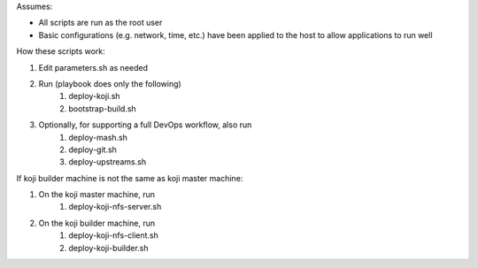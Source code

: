 Assumes:

* All scripts are run as the root user
* Basic configurations (e.g. network, time, etc.) have been applied to the host to allow applications to run well

How these scripts work:

#. Edit parameters.sh as needed
#. Run (playbook does only the following)
    #. deploy-koji.sh
    #. bootstrap-build.sh
#. Optionally, for supporting a full DevOps workflow, also run
    #. deploy-mash.sh
    #. deploy-git.sh
    #. deploy-upstreams.sh

If koji builder machine is not the same as koji master machine:

#. On the koji master machine, run
    #. deploy-koji-nfs-server.sh
#. On the koji builder machine, run
    #. deploy-koji-nfs-client.sh
    #. deploy-koji-builder.sh
